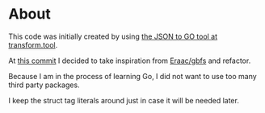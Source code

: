 * About

This code was initially created by using [[https://transform.tools/json-to-go][the JSON to GO tool at transform.tool]].

At [[https://github.com/staticaland/go-bysykkel/commit/4db2cbeeb8be11c50d491beda8b364efbc31aa3a][this commit]] I decided to take inspiration from [[https://github.com/Eraac/gbfs][Eraac/gbfs]] and refactor.

Because I am in the process of learning Go, I did not want to use too many third
party packages.

I keep the struct tag literals around just in case it will be needed later.
